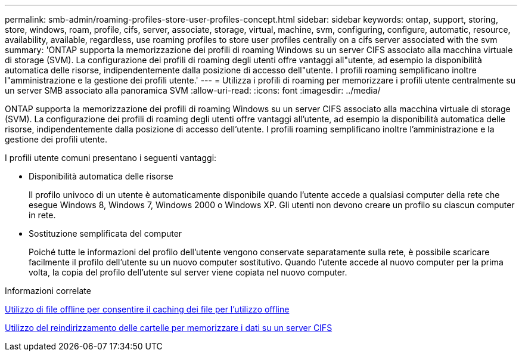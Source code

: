 ---
permalink: smb-admin/roaming-profiles-store-user-profiles-concept.html 
sidebar: sidebar 
keywords: ontap, support, storing, store, windows, roam, profile, cifs, server, associate, storage, virtual, machine, svm, configuring, configure, automatic, resource, availability, available, regardless, use roaming profiles to store user profiles centrally on a cifs server associated with the svm 
summary: 'ONTAP supporta la memorizzazione dei profili di roaming Windows su un server CIFS associato alla macchina virtuale di storage (SVM). La configurazione dei profili di roaming degli utenti offre vantaggi all"utente, ad esempio la disponibilità automatica delle risorse, indipendentemente dalla posizione di accesso dell"utente. I profili roaming semplificano inoltre l"amministrazione e la gestione dei profili utente.' 
---
= Utilizza i profili di roaming per memorizzare i profili utente centralmente su un server SMB associato alla panoramica SVM
:allow-uri-read: 
:icons: font
:imagesdir: ../media/


[role="lead"]
ONTAP supporta la memorizzazione dei profili di roaming Windows su un server CIFS associato alla macchina virtuale di storage (SVM). La configurazione dei profili di roaming degli utenti offre vantaggi all'utente, ad esempio la disponibilità automatica delle risorse, indipendentemente dalla posizione di accesso dell'utente. I profili roaming semplificano inoltre l'amministrazione e la gestione dei profili utente.

I profili utente comuni presentano i seguenti vantaggi:

* Disponibilità automatica delle risorse
+
Il profilo univoco di un utente è automaticamente disponibile quando l'utente accede a qualsiasi computer della rete che esegue Windows 8, Windows 7, Windows 2000 o Windows XP. Gli utenti non devono creare un profilo su ciascun computer in rete.

* Sostituzione semplificata del computer
+
Poiché tutte le informazioni del profilo dell'utente vengono conservate separatamente sulla rete, è possibile scaricare facilmente il profilo dell'utente su un nuovo computer sostitutivo. Quando l'utente accede al nuovo computer per la prima volta, la copia del profilo dell'utente sul server viene copiata nel nuovo computer.



.Informazioni correlate
xref:offline-files-allow-caching-concept.adoc[Utilizzo di file offline per consentire il caching dei file per l'utilizzo offline]

xref:folder-redirection-store-data-concept.adoc[Utilizzo del reindirizzamento delle cartelle per memorizzare i dati su un server CIFS]
